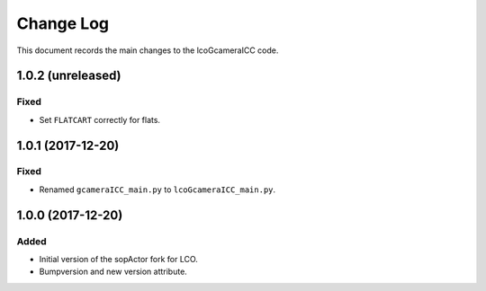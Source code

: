 .. _lcoGcameraICC-changelog:

==========
Change Log
==========

This document records the main changes to the lcoGcameraICC code.

.. _changelog-v1.0.2:
1.0.2 (unreleased)
-------------------

Fixed
^^^^^
* Set ``FLATCART`` correctly for flats.


.. _changelog-v1.0.1:
1.0.1 (2017-12-20)
-------------------

Fixed
^^^^^
* Renamed ``gcameraICC_main.py`` to ``lcoGcameraICC_main.py``.


.. _changelog-v1.0.0:
1.0.0 (2017-12-20)
-------------------

Added
^^^^^
* Initial version of the sopActor fork for LCO.
* Bumpversion and new version attribute.
